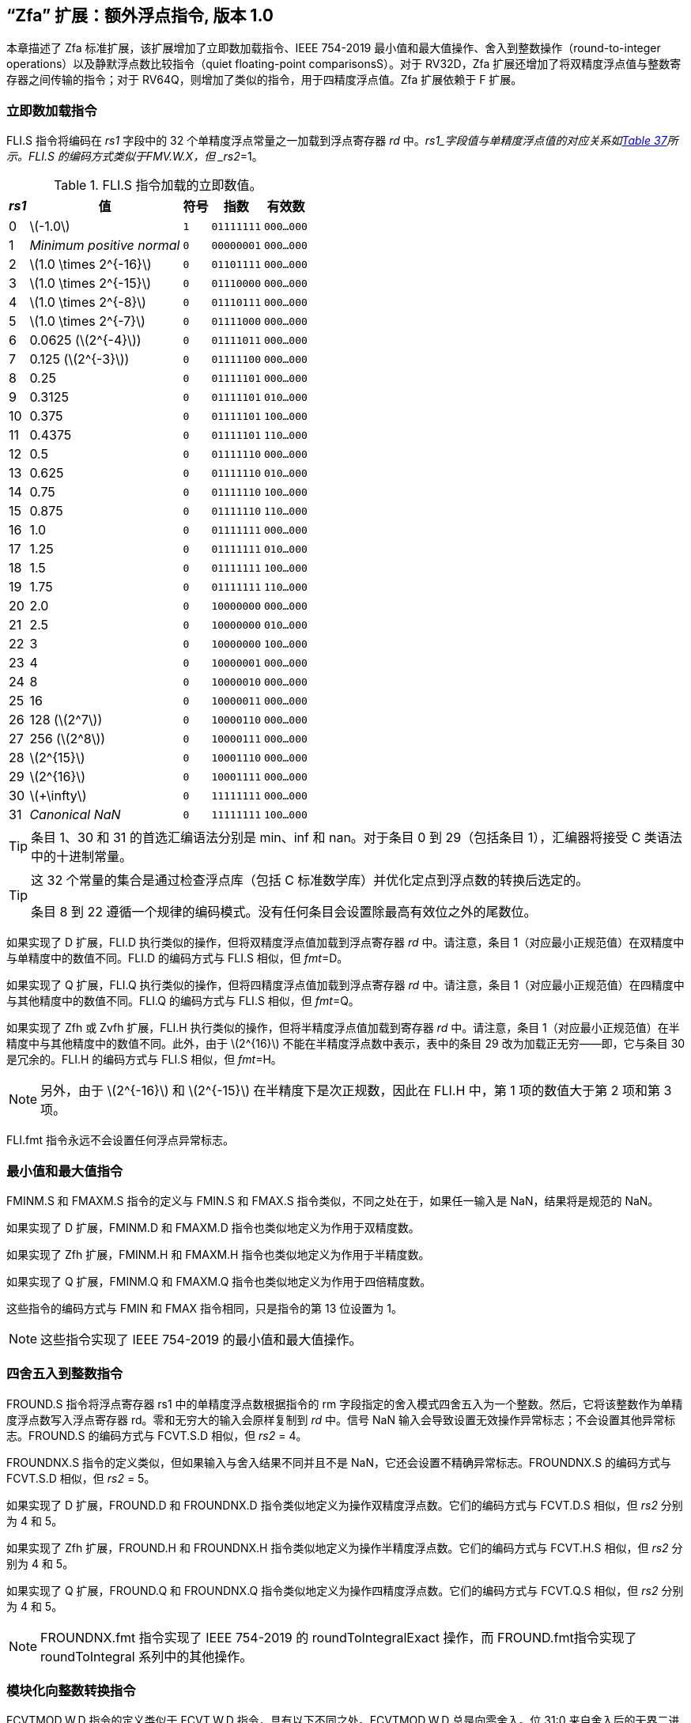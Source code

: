 [[zfa]]
== “Zfa” 扩展：额外浮点指令, 版本 1.0

本章描述了 Zfa 标准扩展，该扩展增加了立即数加载指令、IEEE 754-2019 最小值和最大值操作、舍入到整数操作（round-to-integer operations）以及静默浮点数比较指令（quiet floating-point comparisonsS）。对于 RV32D，Zfa 扩展还增加了将双精度浮点值与整数寄存器之间传输的指令；对于 RV64Q，则增加了类似的指令，用于四精度浮点值。Zfa 扩展依赖于 F 扩展。

=== 立即数加载指令

FLI.S 指令将编码在 _rs1_ 字段中的 32 个单精度浮点常量之一加载到浮点寄存器 _rd_ 中。_rs1_字段值与单精度浮点值的对应关系如<<tab:flis, Table 37>>所示。FLI.S 的编码方式类似于FMV.W.X，但 _rs2_=1。

[[tab:flis]]
.FLI.S 指令加载的立即数值。
[%autowidth,float="center",align="center",cols=">,>,^,^,^",options="header",]
|===
|_rs1_ | 值 | 符号 | 指数 | 有效数
|0 |latexmath:[$-1.0$] |`1` |`01111111` |`000...000`
|1 |_Minimum positive normal_ |`0` |`00000001` |`000...000`
|2 |latexmath:[$1.0 \times 2^{-16}$] |`0` |`01101111` |`000...000`
|3 |latexmath:[$1.0 \times 2^{-15}$] |`0` |`01110000` |`000...000`
|4 |latexmath:[$1.0 \times 2^{-8}$] |`0` |`01110111` |`000...000`
|5 |latexmath:[$1.0 \times 2^{-7}$] |`0` |`01111000` |`000...000`
|6 |0.0625 (latexmath:[$2^{-4}$]) |`0` |`01111011` |`000...000`
|7 |0.125 (latexmath:[$2^{-3}$]) |`0` |`01111100` |`000...000`
|8 |0.25 |`0` |`01111101` |`000...000`
|9 |0.3125 |`0` |`01111101` |`010...000`
|10 |0.375 |`0` |`01111101` |`100...000`
|11 |0.4375 |`0` |`01111101` |`110...000`
|12 |0.5 |`0` |`01111110` |`000...000`
|13 |0.625 |`0` |`01111110` |`010...000`
|14 |0.75 |`0` |`01111110` |`100...000`
|15 |0.875 |`0` |`01111110` |`110...000`
|16 |1.0 |`0` |`01111111` |`000...000`
|17 |1.25 |`0` |`01111111` |`010...000`
|18 |1.5 |`0` |`01111111` |`100...000`
|19 |1.75 |`0` |`01111111` |`110...000`
|20 |2.0 |`0` |`10000000` |`000...000`
|21 |2.5 |`0` |`10000000` |`010...000`
|22 |3 |`0` |`10000000` |`100...000`
|23 |4 |`0` |`10000001` |`000...000`
|24 |8 |`0` |`10000010` |`000...000`
|25 |16 |`0` |`10000011` |`000...000`
|26 |128 (latexmath:[$2^7$]) |`0` |`10000110` |`000...000`
|27 |256 (latexmath:[$2^8$]) |`0` |`10000111` |`000...000`
|28 |latexmath:[$2^{15}$] |`0` |`10001110` |`000...000`
|29 |latexmath:[$2^{16}$] |`0` |`10001111` |`000...000`
|30 |latexmath:[$+\infty$] |`0` |`11111111` |`000...000`
|31 |_Canonical NaN_ |`0` |`11111111` |`100...000`
|===

[TIP]
====
条目 1、30 和 31 的首选汇编语法分别是 min、inf 和 nan。对于条目 0 到 29（包括条目 1），汇编器将接受 C 类语法中的十进制常量。
====
[TIP]
====
这 32 个常量的集合是通过检查浮点库（包括 C 标准数学库）并优化定点到浮点数的转换后选定的。

条目 8 到 22 遵循一个规律的编码模式。没有任何条目会设置除最高有效位之外的尾数位。
====

如果实现了 D 扩展，FLI.D 执行类似的操作，但将双精度浮点值加载到浮点寄存器 _rd_ 中。请注意，条目 1（对应最小正规范值）在双精度中与单精度中的数值不同。FLI.D 的编码方式与 FLI.S 相似，但 _fmt_=D。

如果实现了 Q 扩展，FLI.Q 执行类似的操作，但将四精度浮点值加载到浮点寄存器 _rd_ 中。请注意，条目 1（对应最小正规范值）在四精度中与其他精度中的数值不同。FLI.Q 的编码方式与 FLI.S 相似，但 _fmt_=Q。

如果实现了 Zfh 或 Zvfh 扩展，FLI.H 执行类似的操作，但将半精度浮点值加载到寄存器 _rd_ 中。请注意，条目 1（对应最小正规范值）在半精度中与其他精度中的数值不同。此外，由于 latexmath:[$2^{16}$] 不能在半精度浮点数中表示，表中的条目 29 改为加载正无穷——即，它与条目 30 是冗余的。FLI.H 的编码方式与 FLI.S 相似，但 _fmt_=H。
[NOTE]
====

另外，由于 latexmath:[$2^{-16}$] 和 latexmath:[$2^{-15}$] 在半精度下是次正规数，因此在 FLI.H 中，第 1 项的数值大于第 2 项和第 3 项。
====
FLI.fmt 指令永远不会设置任何浮点异常标志。

=== 最小值和最大值指令

FMINM.S 和 FMAXM.S 指令的定义与 FMIN.S 和 FMAX.S 指令类似，不同之处在于，如果任一输入是 NaN，结果将是规范的 NaN。

如果实现了 D 扩展，FMINM.D 和 FMAXM.D 指令也类似地定义为作用于双精度数。

如果实现了 Zfh 扩展，FMINM.H 和 FMAXM.H 指令也类似地定义为作用于半精度数。

如果实现了 Q 扩展，FMINM.Q 和 FMAXM.Q 指令也类似地定义为作用于四倍精度数。

这些指令的编码方式与 FMIN 和 FMAX 指令相同，只是指令的第 13 位设置为 1。
[NOTE]
====
这些指令实现了 IEEE 754-2019 的最小值和最大值操作。
====
=== 四舍五入到整数指令

FROUND.S 指令将浮点寄存器 rs1 中的单精度浮点数根据指令的 rm 字段指定的舍入模式四舍五入为一个整数。然后，它将该整数作为单精度浮点数写入浮点寄存器 rd。零和无穷大的输入会原样复制到 _rd_ 中。信号 NaN 输入会导致设置无效操作异常标志；不会设置其他异常标志。FROUND.S 的编码方式与 FCVT.S.D 相似，但 _rs2_ = 4。

FROUNDNX.S 指令的定义类似，但如果输入与舍入结果不同并且不是 NaN，它还会设置不精确异常标志。FROUNDNX.S 的编码方式与 FCVT.S.D 相似，但 _rs2_ = 5。

如果实现了 D 扩展，FROUND.D 和 FROUNDNX.D 指令类似地定义为操作双精度浮点数。它们的编码方式与 FCVT.D.S 相似，但 _rs2_ 分别为 4 和 5。

如果实现了 Zfh 扩展，FROUND.H 和 FROUNDNX.H 指令类似地定义为操作半精度浮点数。它们的编码方式与 FCVT.H.S 相似，但 _rs2_ 分别为 4 和 5。

如果实现了 Q 扩展，FROUND.Q 和 FROUNDNX.Q 指令类似地定义为操作四精度浮点数。它们的编码方式与 FCVT.Q.S 相似，但 _rs2_ 分别为 4 和 5。
[NOTE]
====
FROUNDNX.fmt 指令实现了 IEEE 754-2019 的 roundToIntegralExact 操作，而 FROUND.fmt指令实现了 roundToIntegral 系列中的其他操作。
====
=== 模块化向整数转换指令

FCVTMOD.W.D 指令的定义类似于 FCVT.W.D 指令，具有以下不同之处。FCVTMOD.W.D 总是向零舍入。位 31:0 来自舍入后的无界二进制补码结果，然后进行符号扩展至 XLEN 位，并写入整数寄存器 _rd_。latexmath:[$\pm\infty$] 和 NaN 会被转换为零。

浮点异常标志的设置与 FCVT.W.D 指令对相同输入操作数时的设置相同。

只有在实现了 D 扩展时，才提供此指令。其编码方式与 FCVT.W.D 相似，但 _rs2_ 字段设置为 8，_rm_ 字段设置为 1（RTZ）。其他 _rm_ 值是保留的。
[TIP]
====
汇编语法要求显式指定 RTZ 舍入模式，即 `fcvtmod.w.d rd, rs1, rtz`。

FCVTMOD.W.D 指令的添加主要是为了加速 JavaScript 数字的处理。数字是双精度值
，但某些运算符会隐式将其截断为符号整数，模 latexmath:[$2^{32}$]。
====
=== 移动指令

仅对于 RV32，如果实现了 D 扩展，FMVH.X.D 指令将浮点寄存器 _rs1_ 的 63:32 位移动到整数寄存器 _rd_。它在 OP-FP 主操作码中进行编码，_funct3_=0，_rs2_=1，_funct7_=1110001。
[NOTE]
====
FMVH.X.D 指令与现有的 FMV.X.W 指令配合使用，将双精度浮点数移动到一对 x 寄存器中。
====
仅对于 RV32，如果实现了 D 扩展，FMVP.D.X 指令将一对整数寄存器中的双精度数移动到浮点寄存器中。整数寄存器 _rs1_ 和 _rs2_ 分别提供 31:0 位和 63:32 位，结果写入浮点寄存器 _rd_。FMVP.D.X 在 OP-FP 主操作码中进行编码，_funct3_=0，_funct7_=1011001。

仅对于 RV64，如果实现了 Q 扩展，FMVH.X.Q 指令将浮点寄存器 _rs1_ 的 127:64 位移动到整数寄存器 rd。它在 OP-FP 主操作码中进行编码，_funct3_=0，_rs2_=1，_funct7_=1110011。
[NOTE]
====
FMVH.X.Q 指令与现有的 FMV.X.D 指令配合使用，将四倍精度浮点数移动到一对 x 寄存器中。
====

仅对于 RV64，如果实现了 Q 扩展，FMVP.Q.X 指令将一对整数寄存器中的双精度数移动到浮点寄存器中。整数寄存器 _rs1_ 和 _rs2_ 分别提供 63:0 位和 127:64 位，结果写入浮点寄存器 _rd_。FMVP.Q.X 在 OP-FP 主操作码中进行编码，_funct3_=0，_funct7_=1011011。

=== 比较指令

FLEQ.S 和 FLTQ.S 指令的定义类似于 FLE.S 和 FLT.S 指令，不同之处在于，静默 NaN 输入不会导致设置无效操作异常标志。

如果实现了 D 扩展，FLEQ.D 和 FLTQ.D 指令类似地定义为操作双精度浮点数。

如果实现了 Zfh 扩展，FLEQ.H 和 FLTQ.H 指令类似地定义为操作半精度浮点数。

如果实现了 Q 扩展，FLEQ.Q 和 FLTQ.Q 指令类似地定义为操作四精度浮点数。

这些指令的编码方式与它们的 FLE 和 FLT 对应指令相似，但指令位 14 设置为 1。
[NOTE]
====
我们不预计会向矢量 ISA 添加类似的比较指令，因为它们可以通过掩码操作合理高效地模拟。
====
